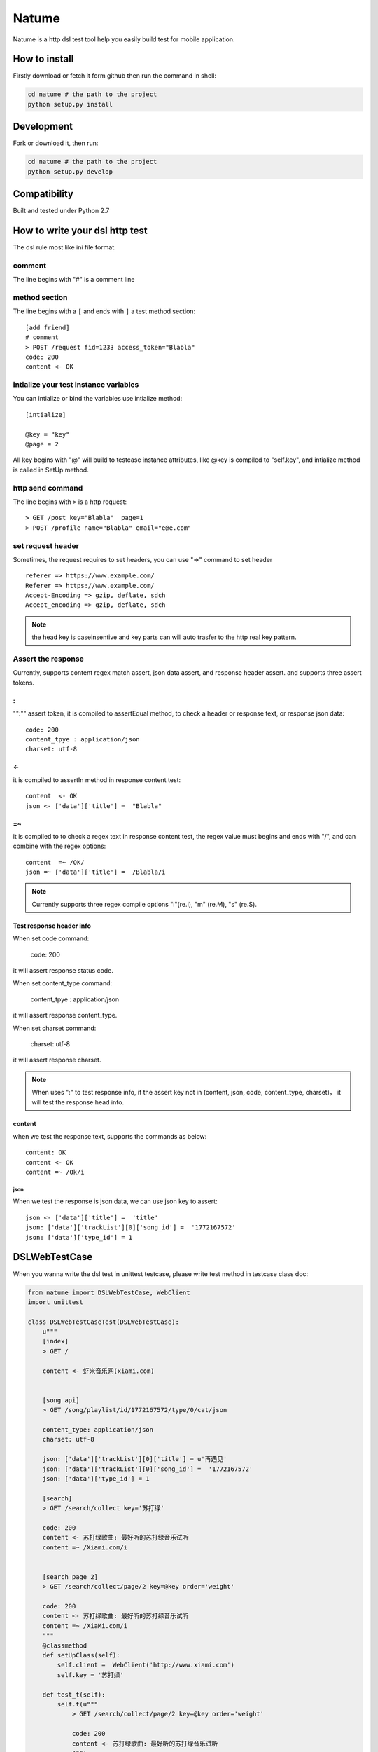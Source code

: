 Natume
###########

Natume is a http dsl test tool help you easily build test for mobile application.


How to install
==============

Firstly download or fetch it form github then run the command in shell:

.. code-block:: bash

    cd natume # the path to the project
    python setup.py install


Development
===========

Fork or download it, then run:

.. code-block:: bash 

    cd natume # the path to the project
    python setup.py develop



Compatibility
=============

Built and tested under Python 2.7 


How to write your dsl http test
================================


The dsl rule most like ini file format.


comment
--------------

The line begins with "#" is a comment line





method section
---------------

The line begins with a ``[`` and ends with ``]`` a test method section::


	[add friend]
	# comment
	> POST /request fid=1233 access_token="Blabla"
	code: 200
	content <- OK


intialize your test instance variables
-----------------------------------------

You can intialize or bind the variables use intialize method::

	[intialize]

	@key = "key"
	@page = 2


All key begins with "@" will build to testcase instance attributes, like @key is compiled to  "self.key",
and intialize method  is called in SetUp method.



http send command
--------------------


The line begins with ``>`` is a http request::

	> GET /post key="Blabla"  page=1
	> POST /profile name="Blabla" email="e@e.com"


set request header
---------------------


Sometimes, the request requires to set headers, you can use  "=>"  command to set header ::

	referer => https://www.example.com/
	Referer => https://www.example.com/
	Accept-Encoding => gzip, deflate, sdch
	Accept_encoding => gzip, deflate, sdch


.. Note:: the head key is caseinsentive and key parts can  will auto trasfer to the http real key pattern.

Assert the response
----------------------

Currently, supports content regex match assert, json data assert, and response header assert.
and  supports three assert tokens.

:
^^^^^^^^^^

"":"" assert token, it is compiled to assertEqual method, to check a header or response text, or response json data::


	code: 200
	content_tpye : application/json
	charset: utf-8


<-
^^^^^^^^^^

it is compiled to  assertIn method  in response content test::


	content  <- OK
	json <- ['data']['title'] =  "Blabla"

=~
^^^^^^^^^^


it is compiled to to check a regex text in response content test, the regex value must begins and ends with "/", and can combine with the regex options::

	content  =~ /OK/
	json =~ ['data']['title'] =  /Blabla/i

.. Note:: Currently supports three regex compile options "i"(re.I), "m" (re.M), "s" (re.S).

Test response header info
^^^^^^^^^^^^^^^^^^^^^^^^^^^

When set code command:

	code: 200

it will assert response status code.

When set content_type command:

	content_tpye : application/json

it will assert response content_type.

When set charset command:

	charset:  utf-8

it will assert response charset.


.. Note:: When uses ":" to test response info, if the assert key not in (content, json, code, content_type, charset)， it will test the response head info.



content
^^^^^^^^^^^

when we test the response text, supports the  commands as below::

	content: OK
	content <- OK
	content =~ /Ok/i


json
~~~~~~~~~


When we  test the response is json data, we can use json key to assert::



	json <- ['data']['title'] =  'title'
	json: ['data']['trackList'][0]['song_id'] =  '1772167572'
	json: ['data']['type_id'] = 1



DSLWebTestCase
=================


When you wanna write the dsl test in unittest testcase, please write test method in testcase class doc:



.. code-block:: python


	from natume import DSLWebTestCase, WebClient
	import unittest

	class DSLWebTestCaseTest(DSLWebTestCase):
	    u"""
	    [index]
	    > GET /

	    content <- 虾米音乐网(xiami.com)


	    [song api]
	    > GET /song/playlist/id/1772167572/type/0/cat/json

	    content_type: application/json
	    charset: utf-8

	    json: ['data']['trackList'][0]['title'] = u'再遇见'
	    json: ['data']['trackList'][0]['song_id'] =  '1772167572'
	    json: ['data']['type_id'] = 1

	    [search]
	    > GET /search/collect key='苏打绿'

	    code: 200
	    content <- 苏打绿歌曲: 最好听的苏打绿音乐试听
	    content =~ /Xiami.com/i


	    [search page 2]
	    > GET /search/collect/page/2 key=@key order='weight'

	    code: 200
	    content <- 苏打绿歌曲: 最好听的苏打绿音乐试听
	    content =~ /XiaMi.com/i
	    """
	    @classmethod
	    def setUpClass(self):
	        self.client =  WebClient('http://www.xiami.com')
	        self.key = '苏打绿'

	    def test_t(self):
	        self.t(u"""
	            > GET /search/collect/page/2 key=@key order='weight'

	            code: 200
	            content <- 苏打绿歌曲: 最好听的苏打绿音乐试听
	            """)


You can also use ``t`` method to  build request section test.


.. Note:: The WebClient will keep and fresh the cookies and etag  when you use a same  webclient to test your application.



Run test in  terminal
==========================


Like unittest, natume can run in  terminal also, can test directories and files.

.. code-block bash

	python -m natume -h
	usage: natume [options]  test_dirs (or files)...

	positional arguments:
	  test_dirs          the test dirs

	optional arguments:
	  -h, --help         show this help message and exit
	  -u URL, --url URL  the url for test
	  -d, --debug        open debug mode (default False)


Here are the demos, the test file in project examples directory:

.. code-block:: bash

	$ python -m natume -u http://www.xiami.com examples/xiami.smoke  -d
	test_index (__builtin__.XiamiTest) ... ok
	test_search (__builtin__.XiamiTest) ... ok
	test_search_page_2 (__builtin__.XiamiTest) ... ok
	test_song_api (__builtin__.XiamiTest) ... ok

	----------------------------------------------------------------------
	Ran 4 tests in 0.674s

	OK


.. code-block:: bash

	$ python -m natume -u http://www.xiami.com  examples -d
	test_index (__builtin__.XiamiTest) ... ok
	test_search (__builtin__.XiamiTest) ... ok
	test_search_page_2 (__builtin__.XiamiTest) ... ok
	test_song_api (__builtin__.XiamiTest) ... ok

	----------------------------------------------------------------------
	Ran 8 tests in 2.893s

	OK


LICENSE
=======

    Copyright (C) 2015 Thomas Huang

    This program is free software: you can redistribute it and/or modify
    it under the terms of the GNU General Public License as published by
    the Free Software Foundation, version 2 of the License.

    This program is distributed in the hope that it will be useful,
    but WITHOUT ANY WARRANTY; without even the implied warranty of
    MERCHANTABILITY or FITNESS FOR A PARTICULAR PURPOSE.  See the
    GNU General Public License for more details.

    You should have received a copy of the GNU General Public License
    along with this program.  If not, see <http://www.gnu.org/licenses/>.

